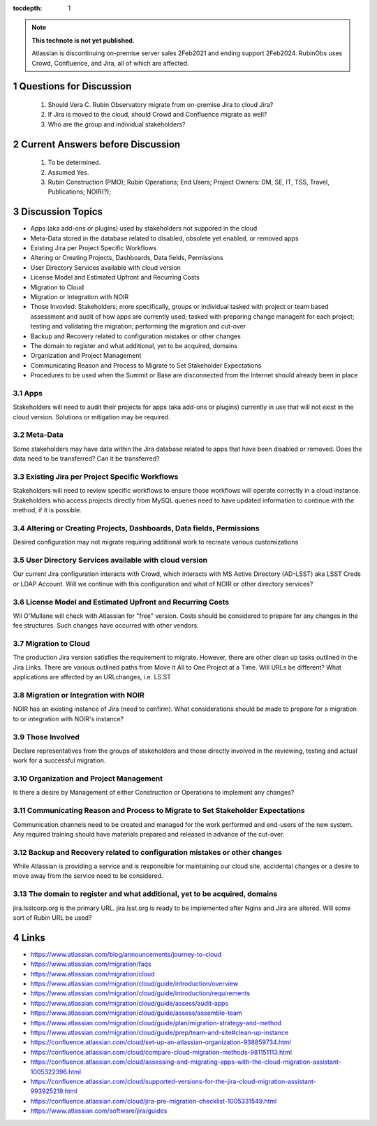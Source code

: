 ..
  Technote content.

  See https://developer.lsst.io/restructuredtext/style.html
  for a guide to reStructuredText writing.

  Do not put the title, authors or other metadata in this document;
  those are automatically added.

  Use the following syntax for sections:

  Sections
  ========

  and

  Subsections
  -----------

  and

  Subsubsections
  ^^^^^^^^^^^^^^

  To add images, add the image file (png, svg or jpeg preferred) to the
  _static/ directory. The reST syntax for adding the image is

  .. figure:: /_static/filename.ext
     :name: fig-label

     Caption text.

   Run: ``make html`` and ``open _build/html/index.html`` to preview your work.
   See the README at https://github.com/lsst-sqre/lsst-technote-bootstrap or
   this repo's README for more info.

   Feel free to delete this instructional comment.

:tocdepth: 1

.. Please do not modify tocdepth; will be fixed when a new Sphinx theme is shipped.

.. sectnum::

.. TODO: Delete the note below before merging new content to the master branch.

.. note::

   **This technote is not yet published.**

   Atlassian is discontinuing on-premise server sales 2Feb2021 and ending support 2Feb2024. RubinObs uses Crowd, Confluence, and Jira, all of which are affected.


   
   
.. Do not include the document title (it's automatically added from metadata.yaml).
Questions for Discussion
========================
   1. Should Vera C. Rubin Observatory migrate from on-premise Jira to cloud Jira?
   2. If Jira is moved to the cloud, should Crowd and Confluence migrate as well?
   3. Who are the group and individual stakeholders?
   
Current Answers before Discussion
=================================
   1. To be determined.
   2. Assumed Yes.
   3. Rubin Construction (PMO); Rubin Operations; End Users; Project Owners: DM, SE, IT, TSS, Travel, Publications; NOIR(?);
   
Discussion Topics
=================
- Apps (aka add-ons or plugins) used by stakeholders not suppored in the cloud
- Meta-Data stored in the database related to disabled, obsolete yet enabled, or removed apps
- Existing Jira per Project Specific Workflows
- Altering or Creating Projects, Dashboards, Data fields, Permissions
- User Directory Services available with cloud version
- License Model and Estimated Upfront and Recurring Costs
- Migration to Cloud
- Migration or Integration with NOIR
- Those Invovled: Stakeholders; more specifically, groups or individual tasked with project or team based assessment and audit of how apps are currently used; tasked with preparing change managent for each project; testing and validating the migration; performing the migration and cut-over
- Backup and Recovery related to configuration mistakes or other changes
- The domain to register and what additional, yet to be acquired, domains
- Organization and Project Management
- Communicating Reason and Process to Migrate to Set Stakeholder Expectations
- Procedures to be used when the Summit or Base are disconnected from the Internet should already been in place

Apps
----
Stakeholders will need to audit their projects for apps (aka add-ons or plugins) currently in use that will not exist in the cloud version.
Solutions or mitigation may be required.

Meta-Data
---------
Some stakeholders may have data within the Jira database related to apps that have been disabled or removed. 
Does the data need to be transferred?
Can it be transferred?

Existing Jira per Project Specific Workflows
--------------------------------------------
Stakeholders will need to review specific workflows to ensure those workflows will operate correctly in a cloud instance.
Stakeholders who access projects directly from MySQL queries need to have updated information to continue with the method, if it is possible.

Altering or Creating Projects, Dashboards, Data fields, Permissions
-------------------------------------------------------------------
Desired configuration may not migrate requiring additional work to recreate various customizations

User Directory Services available with cloud version
-----------------------------------------------------
Our current Jira configuration interacts with Crowd, which interacts with MS Active Directory (AD-LSST) aka LSST Creds or LDAP Account.
Will we continue with this configuration and what of NOIR or other directory services?

License Model and Estimated Upfront and Recurring Costs
-------------------------------------------------------
Wil O'Mullane will check with Atlassian for "free" version. 
Costs should be considered to prepare for any changes in the fee structures. Such changes have occurred with other vendors.

Migration to Cloud
------------------
The production Jira version satisfies the requirement to migrate. However, there are other clean up tasks outlined in the Jira Links.
There are various outlined paths from Move it All to One Project at a Time.
Will URLs be different?
What applications are affected by an URLchanges, i.e. LS.ST

Migration or Integration with NOIR
----------------------------------
NOIR has an existing instance of Jira (need to confirm). 
What considerations should be made to prepare for a migration to or integration with NOIR's instance?

Those Involved
---------------
Declare representatives from the groups of stakeholders and those directly involved in the reviewing, testing and actual work for a successful migration.

Organization and Project Management
-----------------------------------
Is there a desire by Management of either Construction or Operations to implement any changes?

Communicating Reason and Process to Migrate to Set Stakeholder Expectations
---------------------------------------------------------------------------
Communication channels need to be created and managed for the work performed and end-users of the new system.
Any required training should have materials prepared and released in advance of the cut-over.

Backup and Recovery related to configuration mistakes or other changes
----------------------------------------------------------------------
While Atlassian is providing a service and is responsible for maintaining our cloud site, accidental changes or a desire to move away from the service need to be considered. 

The domain to register and what additional, yet to be acquired, domains
-----------------------------------------------------------------------
jira.lsstcorp.org is the primary URL. jira.lsst.org is ready to be implemented after Nginx and Jira are altered. 
Will some sort of Rubin URL be used?

.. .. rubric:: References
Links
=================
- https://www.atlassian.com/blog/announcements/journey-to-cloud
- https://www.atlassian.com/migration/faqs
- https://www.atlassian.com/migration/cloud
- https://www.atlassian.com/migration/cloud/guide/introduction/overview
- https://www.atlassian.com/migration/cloud/guide/introduction/requirements
- https://www.atlassian.com/migration/cloud/guide/assess/audit-apps
- https://www.atlassian.com/migration/cloud/guide/assess/assemble-team
- https://www.atlassian.com/migration/cloud/guide/plan/migration-strategy-and-method
- https://www.atlassian.com/migration/cloud/guide/prep/team-and-site#clean-up-instance
- https://confluence.atlassian.com/cloud/set-up-an-atlassian-organization-938859734.html
- https://confluence.atlassian.com/cloud/compare-cloud-migration-methods-981151113.html
- https://confluence.atlassian.com/cloud/assessing-and-migrating-apps-with-the-cloud-migration-assistant-1005322396.html
- https://confluence.atlassian.com/cloud/supported-versions-for-the-jira-cloud-migration-assistant-993925219.html
- https://confluence.atlassian.com/cloud/jira-pre-migration-checklist-1005331549.html
- https://www.atlassian.com/software/jira/guides

.. Make in-text citations with: :cite:`bibkey`.

.. .. bibliography:: local.bib lsstbib/books.bib lsstbib/lsst.bib lsstbib/lsst-dm.bib lsstbib/refs.bib lsstbib/refs_ads.bib
..    :style: lsst_aa
